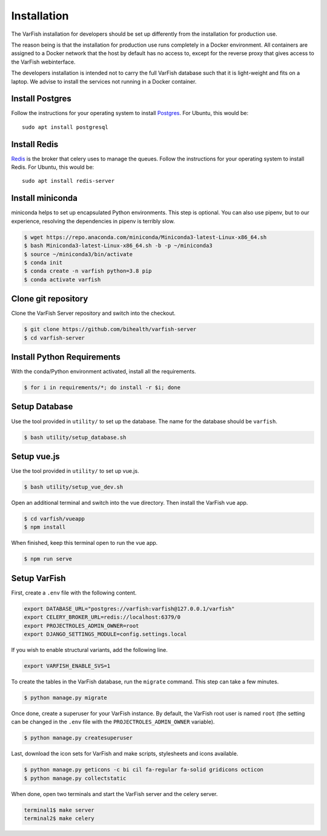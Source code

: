 .. _developer_installation:

============
Installation
============

The VarFish installation for developers should be set up differently from the
installation for production use.

The reason being is that the installation for production use runs completely in
a Docker environment. All containers are assigned to a Docker network that the
host by default has no access to, except for the reverse proxy that gives
access to the VarFish webinterface.

The developers installation is intended not to carry the full VarFish database
such that it is light-weight and fits on a laptop. We advise to install the
services not running in a Docker container.

----------------
Install Postgres
----------------

Follow the instructions for your operating system to install `Postgres <https://www.postgresql.org>`_.
For Ubuntu, this would be::

    sudo apt install postgresql

-------------
Install Redis
-------------

`Redis <https://redis.io>`_ is the broker that celery uses to manage the queues.
Follow the instructions for your operating system to install Redis.
For Ubuntu, this would be::

    sudo apt install redis-server

-----------------
Install miniconda
-----------------

miniconda helps to set up encapsulated Python environments.
This step is optional. You can also use pipenv, but to our experience,
resolving the dependencies in pipenv is terribly slow.

.. code-block:: bash

    $ wget https://repo.anaconda.com/miniconda/Miniconda3-latest-Linux-x86_64.sh
    $ bash Miniconda3-latest-Linux-x86_64.sh -b -p ~/miniconda3
    $ source ~/miniconda3/bin/activate
    $ conda init
    $ conda create -n varfish python=3.8 pip
    $ conda activate varfish

--------------------
Clone git repository
--------------------

Clone the VarFish Server repository and switch into the checkout.

.. code-block:: bash

    $ git clone https://github.com/bihealth/varfish-server
    $ cd varfish-server


---------------------------
Install Python Requirements
---------------------------

With the conda/Python environment activated, install all the requirements.

.. code-block:: bash

    $ for i in requirements/*; do install -r $i; done

--------------
Setup Database
--------------

Use the tool provided in ``utility/`` to set up the database. The name for the
database should be ``varfish``.

.. code-block:: bash

    $ bash utility/setup_database.sh

------------
Setup vue.js
------------

Use the tool provided in ``utility/`` to set up vue.js.

.. code-block:: bash

    $ bash utility/setup_vue_dev.sh

Open an additional terminal and switch into the vue directory. Then install
the VarFish vue app.

.. code-block:: bash

    $ cd varfish/vueapp
    $ npm install

When finished, keep this terminal open to run the vue app.

.. code-block:: bash

    $ npm run serve

-------------
Setup VarFish
-------------

First, create a ``.env`` file with the following content.

.. code-block:: bash

    export DATABASE_URL="postgres://varfish:varfish@127.0.0.1/varfish"
    export CELERY_BROKER_URL=redis://localhost:6379/0
    export PROJECTROLES_ADMIN_OWNER=root
    export DJANGO_SETTINGS_MODULE=config.settings.local

If you wish to enable structural variants, add the following line.

.. code-block:: bash

    export VARFISH_ENABLE_SVS=1

To create the tables in the VarFish database, run the ``migrate`` command.
This step can take a few minutes.

.. code-block:: bash

    $ python manage.py migrate

Once done, create a superuser for your VarFish instance. By default, the VarFish root user is named ``root`` (the
setting can be changed in the ``.env`` file with the ``PROJECTROLES_ADMIN_OWNER`` variable).

.. code-block:: bash

    $ python manage.py createsuperuser

Last, download the icon sets for VarFish and make scripts, stylesheets and icons available.

.. code-block:: bash

    $ python manage.py geticons -c bi cil fa-regular fa-solid gridicons octicon
    $ python manage.py collectstatic

When done, open two terminals and start the VarFish server and the celery server.

.. code-block:: bash

    terminal1$ make server
    terminal2$ make celery
